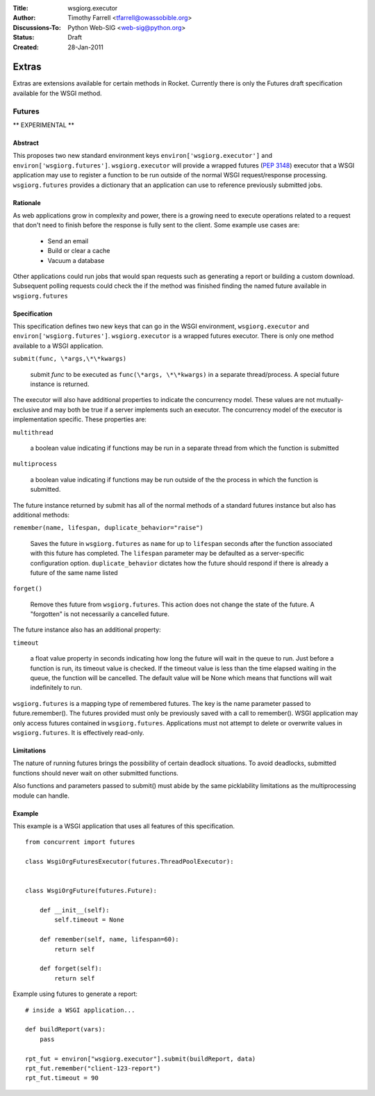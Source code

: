 :Title: wsgiorg.executor
:Author: Timothy Farrell <tfarrell@owassobible.org>
:Discussions-To: Python Web-SIG <web-sig@python.org>
:Status: Draft
:Created: 28-Jan-2011

======
Extras
======

Extras are extensions available for certain methods in Rocket. Currently there is only the Futures draft specification available for the WSGI method.

Futures
=======

** EXPERIMENTAL **

Abstract
--------

This proposes two new standard environment keys ``environ['wsgiorg.executor']`` and ``environ['wsgiorg.futures']``. ``wsgiorg.executor`` will provide a wrapped futures (`PEP 3148`_) executor that a WSGI application may use to register a function to be run outside of the normal WSGI request/response processing. ``wsgiorg.futures`` provides a dictionary that an application can use to reference previously submitted jobs.

.. _PEP 3148: http://www.python.org/dev/peps/pep-3148/

Rationale
---------

As web applications grow in complexity and power, there is a growing need to execute operations related to a request that don't need to finish before the response is fully sent to the client.  Some example use cases are:

 - Send an email
 - Build or clear a cache
 - Vacuum a database

Other applications could run jobs that would span requests such as generating a report or building a custom download.  Subsequent polling requests could check the if the method was finished finding the named future available in ``wsgiorg.futures``

Specification
-------------

This specification defines two new keys that can go in the WSGI environment, ``wsgiorg.executor`` and ``environ['wsgiorg.futures']``.  ``wsgiorg.executor`` is a wrapped futures executor.  There is only one method available to a WSGI application.

``submit(func, \*args,\*\*kwargs)``

    submit `func` to be executed as ``func(\*args, \*\*kwargs)`` in a separate thread/process.  A special future instance is returned.
  
The executor will also have additional properties to indicate the concurrency model.  These values are not mutually-exclusive and may both be true if a server implements such an executor.  The concurrency model of the executor is implementation specific.  These properties are:

``multithread``

    a boolean value indicating if functions may be run in a separate thread from which the function is submitted
    
``multiprocess``

    a boolean value indicating if functions may be run outside of the the process in which the function is submitted.
  
The future instance returned by submit has all of the normal methods of a standard futures instance but also has additional methods:

``remember(name, lifespan, duplicate_behavior="raise")``

    Saves the future in ``wsgiorg.futures`` as ``name`` for up to ``lifespan`` seconds after the function associated with this future has completed.  The ``lifespan`` parameter may be defaulted as a server-specific configuration option.  ``duplicate_behavior`` dictates how the future should respond if there is already a future of the same name listed
  
``forget()``

    Remove thes future from ``wsgiorg.futures``.  This action does not change the state of the future.  A "forgotten" is not necessarily a cancelled future.

The future instance also has an additional property:
  
``timeout``

    a float value property in seconds indicating how long the future will wait in the queue to run.  Just before a function is run, its timeout value is checked.  If the timeout value is less than the time elapsed waiting in the queue, the function will be cancelled.  The default value will be None which means that functions will wait indefinitely to run.
  
``wsgiorg.futures`` is a mapping type of remembered futures.  The key is the name parameter passed to future.remember().  The futures provided must only be previously saved with a call to remember().  WSGI application may only access futures contained in ``wsgiorg.futures``.  Applications must not attempt to delete or overwrite values in ``wsgiorg.futures``.  It is effectively read-only.
  
Limitations
-----------

The nature of running futures brings the possibility of certain deadlock situations.  To avoid deadlocks, submitted functions should never wait on other submitted functions.

Also functions and parameters passed to submit() must abide by the same picklability limitations as the multiprocessing module can handle.

Example
-------

This example is a WSGI application that uses all features of this specification.

::

    from concurrent import futures

    class WsgiOrgFuturesExecutor(futures.ThreadPoolExecutor):
        

    class WsgiOrgFuture(futures.Future):

        def __init__(self):
            self.timeout = None

        def remember(self, name, lifespan=60):
            return self

        def forget(self):
            return self

Example using futures to generate a report::

    # inside a WSGI application...
    
    def buildReport(vars):
        pass
        
    rpt_fut = environ["wsgiorg.executor"].submit(buildReport, data)
    rpt_fut.remember("client-123-report")
    rpt_fut.timeout = 90
    